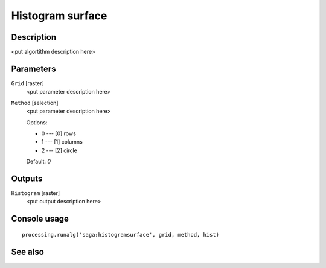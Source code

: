 Histogram surface
=================

Description
-----------

<put algortithm description here>

Parameters
----------

``Grid`` [raster]
  <put parameter description here>

``Method`` [selection]
  <put parameter description here>

  Options:

  * 0 --- [0] rows
  * 1 --- [1] columns
  * 2 --- [2] circle

  Default: *0*

Outputs
-------

``Histogram`` [raster]
  <put output description here>

Console usage
-------------

::

  processing.runalg('saga:histogramsurface', grid, method, hist)

See also
--------

